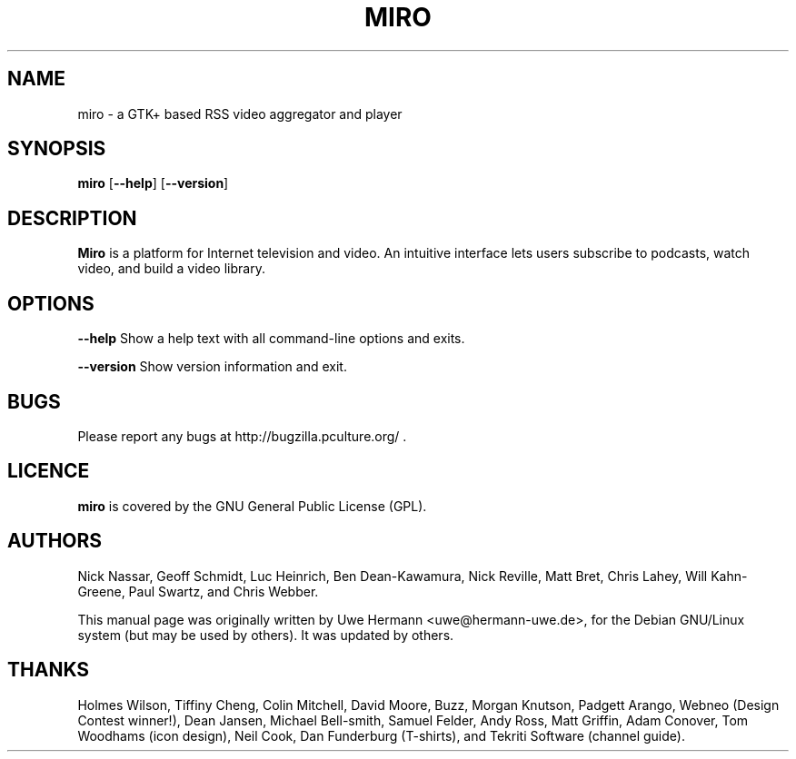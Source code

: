 .TH MIRO 1 "January 26, 2009"
.SH NAME
miro \- a GTK+ based RSS video aggregator and player
.SH SYNOPSIS
.B miro
.RB [ "\-\-help" ]
.RB [ "\-\-version" ]
.SH DESCRIPTION
.B "Miro"
is a platform for Internet television and video.  An intuitive interface
lets users subscribe to podcasts, watch video, and build a video library.
.SH OPTIONS
.B \-\-help
Show a help text with all command-line options and exits.
.PP
.B \-\-version
Show version information and exit.
.SH BUGS
Please report any bugs at http://bugzilla.pculture.org/ .
.SH LICENCE
.B miro
is covered by the GNU General Public License (GPL).
\" .SH SEE ALSO
\" .BR kitty (1).
.SH AUTHORS
Nick Nassar,
Geoff Schmidt,
Luc Heinrich,
Ben Dean-Kawamura,
Nick Reville,
Matt Bret, 
Chris Lahey,
Will Kahn-Greene,
Paul Swartz, and
Chris Webber.
.PP
This manual page was originally written by Uwe Hermann <uwe@hermann-uwe.de>,
for the Debian GNU/Linux system (but may be used by others).  It was updated
by others.
.SH THANKS
Holmes Wilson,
Tiffiny Cheng,
Colin Mitchell,
David Moore,
Buzz,
Morgan Knutson,
Padgett Arango,
Webneo (Design Contest winner!),
Dean Jansen,
Michael Bell-smith,
Samuel Felder,
Andy Ross,
Matt Griffin,
Adam Conover,
Tom Woodhams (icon design),
Neil Cook,
Dan Funderburg (T-shirts), and
Tekriti Software (channel guide).
